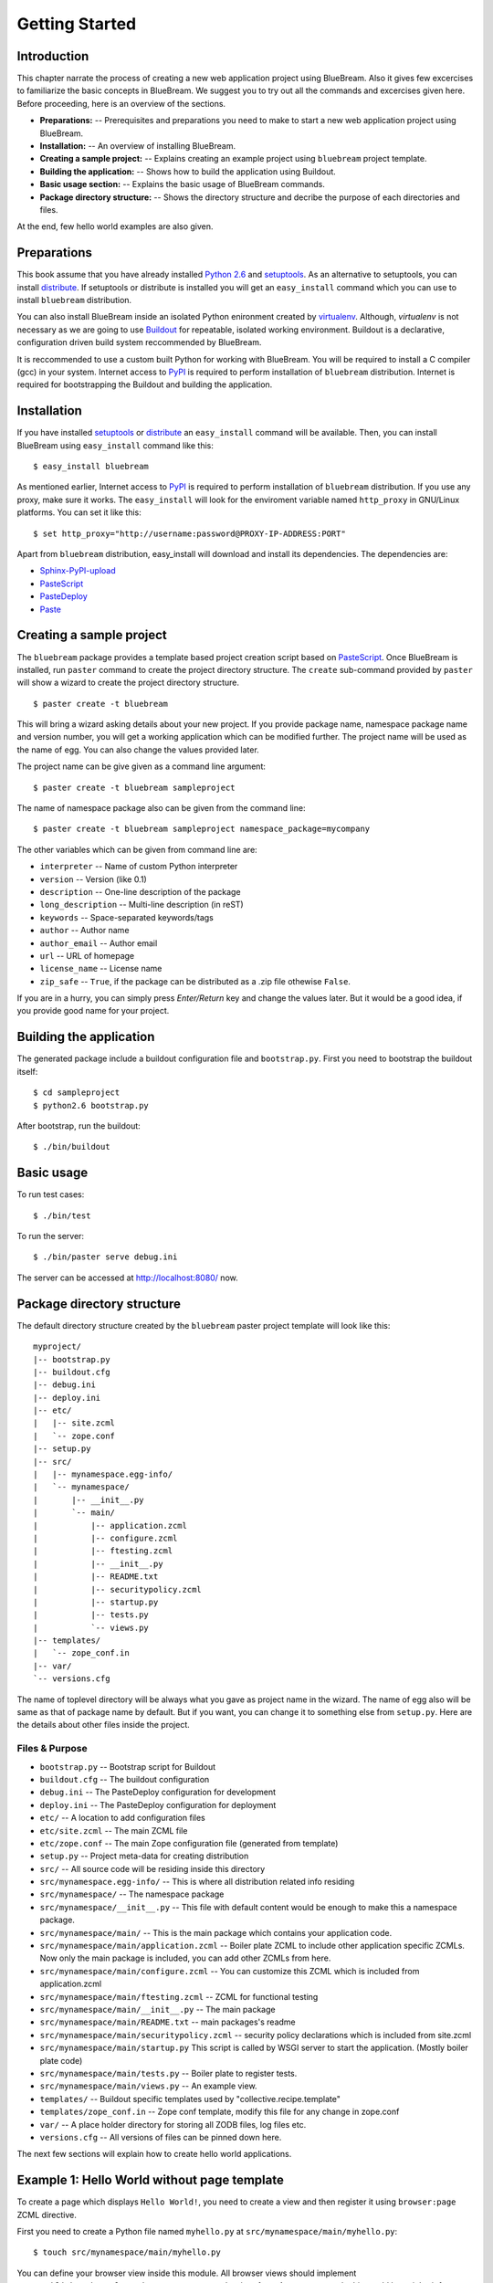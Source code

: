 Getting Started
===============

Introduction
------------

This chapter narrate the process of creating a new web application
project using BlueBream.  Also it gives few excercises to familiarize
the basic concepts in BlueBream.  We suggest you to try out all the
commands and excercises given here.  Before proceeding, here is an
overview of the sections.

- **Preparations:** -- Prerequisites and preparations you need to
  make to start a new web application project using BlueBream.

- **Installation:** -- An overview of installing BlueBream.

- **Creating a sample project:** -- Explains creating an example
  project using ``bluebream`` project template.

- **Building the application:** -- Shows how to build the application
  using Buildout.

- **Basic usage section:** -- Explains the basic usage of BlueBream
  commands.

- **Package directory structure:** -- Shows the directory structure
  and decribe the purpose of each directories and files.

At the end, few hello world examples are also given.

Preparations
------------

This book assume that you have already installed `Python 2.6
<http://www.python.org>`_ and `setuptools
<http://pypi.python.org/pypi/setuptools>`_.  As an alternative to
setuptools, you can install `distribute
<http://pypi.python.org/pypi/setuptools>`_.  If setuptools or
distribute is installed you will get an ``easy_install`` command
which you can use to install ``bluebream`` distribution.

You can also install BlueBream inside an isolated Python enironment
created by `virtualenv <http://pypi.python.org/pypi/virtualenv>`_.
Although, *virtualenv* is not necessary as we are going to use
`Buildout <http://www.buildout.org>`_ for repeatable, isolated
working environment.  Buildout is a declarative, configuration driven
build system reccommended by BlueBream.

It is reccommended to use a custom built Python for working with
BlueBream.  You will be required to install a C compiler (gcc) in
your system.  Internet access to `PyPI <http://pypi.python.org>`_ is
required to perform installation of ``bluebream`` distribution.
Internet is required for bootstrapping the Buildout and building the
application.

Installation
------------

If you have installed `setuptools
<http://pypi.python.org/pypi/setuptools>`_ or `distribute
<http://pypi.python.org/pypi/setuptools>`_ an ``easy_install``
command will be available.  Then, you can install BlueBream using
``easy_install`` command like this::

  $ easy_install bluebream

As mentioned earlier, Internet access to `PyPI
<http://pypi.python.org>`_ is required to perform installation of
``bluebream`` distribution.  If you use any proxy, make sure it
works.  The ``easy_install`` will look for the enviroment variable
named ``http_proxy`` in GNU/Linux platforms.  You can set it like this::

 $ set http_proxy="http://username:password@PROXY-IP-ADDRESS:PORT"

Apart from ``bluebream`` distribution, easy_install will download and
install its dependencies.  The dependencies are:

- `Sphinx-PyPI-upload <http://pypi.python.org/pypi/Sphinx-PyPI-upload>`_
- `PasteScript <http://pypi.python.org/pypi/PasteScript>`_
- `PasteDeploy <http://pypi.python.org/pypi/PasteDeploy>`_
- `Paste <http://pypi.python.org/pypi/Paste>`_

Creating a sample project
-------------------------

The ``bluebream`` package provides a template based project creation
script based on `PasteScript
<http://pythonpaste.org/script/developer.html>`_.  Once BlueBream is
installed, run ``paster`` command to create the project directory
structure.  The ``create`` sub-command provided by ``paster`` will
show a wizard to create the project directory structure.

::

  $ paster create -t bluebream

This will bring a wizard asking details about your new project.  If
you provide package name, namespace package name and version number,
you will get a working application which can be modified further.
The project name will be used as the name of egg.  You can also
change the values provided later.

The project name can be give given as a command line argument::

  $ paster create -t bluebream sampleproject

The name of namespace package also can be given from the command line::

  $ paster create -t bluebream sampleproject namespace_package=mycompany

The other variables which can be given from command line are:

- ``interpreter`` -- Name of custom Python interpreter

- ``version`` -- Version (like 0.1)

- ``description`` -- One-line description of the package

- ``long_description`` -- Multi-line description (in reST)

- ``keywords`` -- Space-separated keywords/tags

- ``author`` -- Author name

- ``author_email`` -- Author email

- ``url`` -- URL of homepage

- ``license_name`` -- License name

- ``zip_safe`` -- ``True``, if the package can be distributed as a
  .zip file othewise ``False``.

If you are in a hurry, you can simply press *Enter/Return* key and
change the values later.  But it would be a good idea, if you provide
good name for your project.

Building the application
------------------------

The generated package include a buildout configuration file and
``bootstrap.py``.  First you need to bootstrap the buildout itself::

  $ cd sampleproject
  $ python2.6 bootstrap.py

After bootstrap, run the buildout::

  $ ./bin/buildout

Basic usage
-----------

To run test cases::

  $ ./bin/test

To run the server::

  $ ./bin/paster serve debug.ini

The server can be accessed at http://localhost:8080/ now.

Package directory structure
---------------------------

The default directory structure created by the ``bluebream`` paster
project template will look like this::

  myproject/
  |-- bootstrap.py
  |-- buildout.cfg
  |-- debug.ini
  |-- deploy.ini
  |-- etc/
  |   |-- site.zcml
  |   `-- zope.conf
  |-- setup.py
  |-- src/
  |   |-- mynamespace.egg-info/
  |   `-- mynamespace/
  |       |-- __init__.py
  |       `-- main/
  |           |-- application.zcml
  |           |-- configure.zcml
  |           |-- ftesting.zcml
  |           |-- __init__.py
  |           |-- README.txt
  |           |-- securitypolicy.zcml
  |           |-- startup.py
  |           |-- tests.py
  |           `-- views.py
  |-- templates/
  |   `-- zope_conf.in
  |-- var/
  `-- versions.cfg
  
The name of toplevel directory will be always what you gave as
project name in the wizard.  The name of egg also will be same as
that of package name by default.  But if you want, you can change it
to something else from ``setup.py``.  Here are the details about
other files inside the project.

Files &  Purpose
~~~~~~~~~~~~~~~~

- ``bootstrap.py`` --  Bootstrap script for Buildout

- ``buildout.cfg`` -- The buildout configuration                      

- ``debug.ini`` -- The PasteDeploy configuration for development

- ``deploy.ini`` -- The PasteDeploy configuration for deployment

- ``etc/`` -- A location to add configuration files            

- ``etc/site.zcml`` -- The main ZCML file                               

- ``etc/zope.conf`` -- The main Zope configuration file (generated
  from template)

- ``setup.py`` -- Project meta-data for creating distribution 

- ``src/`` -- All source code will be residing inside this directory

- ``src/mynamespace.egg-info/`` -- This is where all distribution
  related info residing

- ``src/mynamespace/`` -- The namespace package                            

- ``src/mynamespace/__init__.py`` -- This file with default content
  would be enough to make this a namespace package.

- ``src/mynamespace/main/`` -- This is the main package which
  contains your application code.

- ``src/mynamespace/main/application.zcml`` -- Boiler plate ZCML to
  include other application specific ZCMLs.  Now only the main
  package is included, you can add other ZCMLs from here.

- ``src/mynamespace/main/configure.zcml`` -- You can customize this
  ZCML which is included from application.zcml


- ``src/mynamespace/main/ftesting.zcml`` -- ZCML for functional
  testing

- ``src/mynamespace/main/__init__.py`` -- The main package

- ``src/mynamespace/main/README.txt`` -- main packages's readme

- ``src/mynamespace/main/securitypolicy.zcml`` -- security policy
  declarations which is included from site.zcml

- ``src/mynamespace/main/startup.py`` This script is called by WSGI
  server to start the application. (Mostly boiler plate code)

- ``src/mynamespace/main/tests.py`` -- Boiler plate to register
  tests.

- ``src/mynamespace/main/views.py`` -- An example view.


- ``templates/`` -- Buildout specific templates used by
  "collective.recipe.template"

- ``templates/zope_conf.in`` -- Zope conf template, modify this file
  for any change in zope.conf

- ``var/`` -- A place holder directory for storing all ZODB files,
  log files etc.

- ``versions.cfg`` -- All versions of files can be pinned down here.


The next few sections will explain how to create hello world
applications.

Example 1: Hello World without page template
--------------------------------------------

To create a page which displays ``Hello World!``, you need to create
a view and then register it using ``browser:page`` ZCML directive.

First you need to create a Python file named ``myhello.py`` at
``src/mynamespace/main/myhello.py``::

  $ touch src/mynamespace/main/myhello.py

You can define your browser view inside this module.  All browser
views should implement
``zope.publisher.interfaces.browser.IBrowserView`` interface.  An
easy way to do this would be to inherit from
``zope.publisher.browser.BrowserView`` which is already implementing
the ``IBrowserView`` interface.

The content of this file could be like this::

  from zope.publisher.browser import BrowserView

  class HelloView(BrowserView):

      def __call__(self):
          return "Hello World!"

Now you can register this view for a particular interface.  So that
it will be available as a browser view for any object which implement
this.  At this point you can register this for root folder which is
implementing ``zope.site.interfaces.IRootFolder`` interface.

So the registration could be like this::

  <browser:page
     for="zope.site.interfaces.IRootFolder"
     name="hello"
     permission="zope.Public"
     class=".myhello.HelloView"
     />

Since we are using the ``browser`` XML namespace, we need to
advertise it in the ``configure`` directive::

  <configure
     xmlns="http://namespaces.zope.org/zope"
     xmlns:browser="http://namespaces.zope.org/browser">


You can add this configuration to:
``src/mynamespace/main/configure.zcml``.  Now you can access the view
by visiting this URL: http://localhost:8080/@@hello

.. note:: The ``@@`` symbol for view

   ``@@`` is a shortcut for ``++view++``.
   (Mnemonically, it kinda looks like a pair of goggle-eyes)

   To specify that you want to traverse to a view named ``bar`` of
   content object ``foo``, you could (compactly) say ``.../foo/@@bar``
   instead of ``.../foo/++view++bar``.

   Note that even the ``@@`` is not necessary if container ``foo``
   has no element named ``bar`` - it only serves to disambiguate
   between views of an object and things contained within the object.

Example 2: Hello World with page template
-----------------------------------------

In this example, we will use a hello world using a page template. 

Create a page template
~~~~~~~~~~~~~~~~~~~~~~

First you need to create a page template file inside your pacakge.
You can save it as ``src/mynamespace/main/helloworld.pt``, with the
following content::

  <html>
    <head>
      <title>Hello World!</title>
    </head>
    <body>
      <div>
        Hello World!
      </div>
    </body>
  </html>

Register the page
~~~~~~~~~~~~~~~~~

Update ``configure.zcml`` to add this new page registration.

::

  <browser:page
    name="hello2"
    for="*"
    template="helloworld.pt"
    permission="zope.Public" />

This declaration means: there is a web page called `hello2`,
available for any content, rendered by the template helloworld.pt,
and this page is public.  This kind of XML configuration is very
common in BlueBream and you will need it for every page or component.
If you feel extremely uncomfortable with XML, you should try `Grok
<http://grok.zope.org>`_, which adds a layer on top of ZTK, replacing
declarative configuration with conventions and declarations in
Python.

In the above example, instead of using
``zope.site.interfaces.IRootFolder`` interface, we used ``*``.  So,
this view will be available for all content objects.

Restart your application, then visit the following URL:
http://127.0.0.1:8080/@@hello2

Example 3: A dynamic hello world
--------------------------------

.. based on: http://wiki.zope.org/zope3/ADynamicHelloWorld

Python class
~~~~~~~~~~~~

In the ``src/mynamespace/main/hello.py`` file, add few lines of
Python code like this::

  class Hello(object):

      def getText(self):
        name = self.request.get('name')
        if name:
          return "Hello %s !" % name
        else:
          return "Hello ! What's your name ?"

This class defines a browser view in charge of displaying some
content.

Page template
~~~~~~~~~~~~~

We now need a page template to render the page content in html. So
let's add a ``hello.pt`` in the ``src/mynamespace/main`` directory::

  <html>
    <head>
      <title>hello world page</title>
    </head>
    <body>
      <div tal:content="view/getText">
        fake content
      </div>
    </body>
  </html>

The ``tal:content`` directive tells zope to replace the fake content
of the tag with the output of the getText method of the view
class.

ZCML registration
~~~~~~~~~~~~~~~~~

The next step is to associate the view class, the template and the
page name.  This is done with a simple XML configuration language
(ZCML).  Edit the existing file called ``configure.zcml`` and add the
following content before the final ``</configure>``::

  <browser:page name="hello.html"
      for="*"
      class=".hello.Hello"
      template="hello.pt"
      permission="zope.Public" />

This declaration means: there is a web page called ``hello.html``,
available for any content, managed by the view class ``Hello``,
rendered by the template ``hello.pt``, and this page is public.

Since we are using the browser XML namespace, we need to declare it
in the configure directive.  Modify the first lines of the
configure.zcml file so it looks like this (You can skip this step if
the browser namespace is already there from the static hello world
view)::

  <configure
    xmlns="http://namespaces.zope.org/zope"
    xmlns:browser="http://namespaces.zope.org/browser">

Restart your application, then visit the following URL:
http://127.0.0.1:8080/@@hello.html

You should then see the following text in your browser::

  Hello ! What's your name ?

You can pass a parameter to the Hello view class, by visiting the
following URL: http://127.0.0.1:8080/@@hello.html?name=World

You should then see the following text::

  Hello World !

Conclusion
----------

This chapter exaplained about getting started with application
development using BlueBream.  Also introduced few simple ``Hello
World`` example applications.

.. raw:: html

  <div id="disqus_thread"></div><script type="text/javascript"
  src="http://disqus.com/forums/bluebream/embed.js"></script><noscript><a
  href="http://disqus.com/forums/bluebream/?url=ref">View the
  discussion thread.</a></noscript><a href="http://disqus.com"
  class="dsq-brlink">blog comments powered by <span
  class="logo-disqus">Disqus</span></a>
